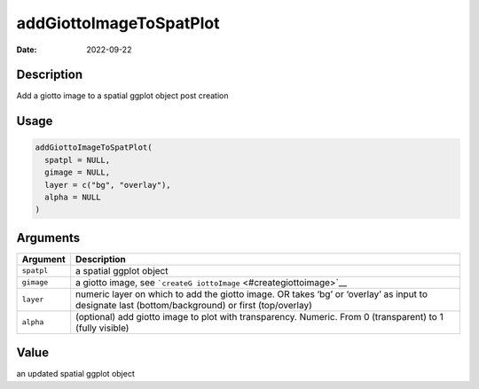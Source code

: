 ========================
addGiottoImageToSpatPlot
========================

:Date: 2022-09-22

Description
===========

Add a giotto image to a spatial ggplot object post creation

Usage
=====

.. code:: r

   addGiottoImageToSpatPlot(
     spatpl = NULL,
     gimage = NULL,
     layer = c("bg", "overlay"),
     alpha = NULL
   )

Arguments
=========

+-------------------------------+--------------------------------------+
| Argument                      | Description                          |
+===============================+======================================+
| ``spatpl``                    | a spatial ggplot object              |
+-------------------------------+--------------------------------------+
| ``gimage``                    | a giotto image, see                  |
|                               | ```createG                           |
|                               | iottoImage`` <#creategiottoimage>`__ |
+-------------------------------+--------------------------------------+
| ``layer``                     | numeric layer on which to add the    |
|                               | giotto image. OR takes ‘bg’ or       |
|                               | ‘overlay’ as input to designate last |
|                               | (bottom/background) or first         |
|                               | (top/overlay)                        |
+-------------------------------+--------------------------------------+
| ``alpha``                     | (optional) add giotto image to plot  |
|                               | with transparency. Numeric. From 0   |
|                               | (transparent) to 1 (fully visible)   |
+-------------------------------+--------------------------------------+

Value
=====

an updated spatial ggplot object
